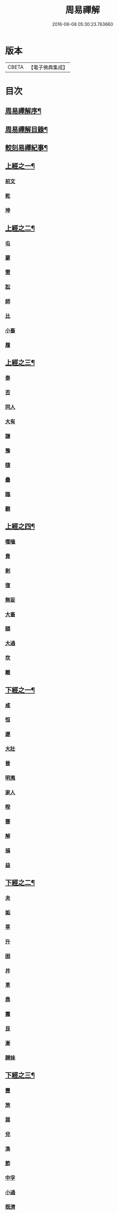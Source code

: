 #+TITLE: 周易禪解 
#+DATE: 2016-06-08 05:30:23.763660

* 版本
 |     CBETA|【電子佛典集成】|

* 目次
** [[file:KR6q0184_001.txt::001-0395a1][周易禪解序¶]]
** [[file:KR6q0184_001.txt::001-0395b11][周易禪解目錄¶]]
** [[file:KR6q0184_001.txt::001-0395c6][較刻易禪紀事¶]]
** [[file:KR6q0184_001.txt::001-0396a4][上經之一¶]]
*** [[file:KR6q0184_001.txt::001-0396a4][前文]]
*** [[file:KR6q0184_001.txt::001-0396b6][乾]]
*** [[file:KR6q0184_001.txt::001-0400c15][坤]]
** [[file:KR6q0184_002.txt::002-0403c3][上經之二¶]]
*** [[file:KR6q0184_002.txt::002-0403c3][屯]]
*** [[file:KR6q0184_002.txt::002-0405a15][蒙]]
*** [[file:KR6q0184_002.txt::002-0406a13][需]]
*** [[file:KR6q0184_002.txt::002-0406c21][訟]]
*** [[file:KR6q0184_002.txt::002-0407c10][師]]
*** [[file:KR6q0184_002.txt::002-0408c6][比]]
*** [[file:KR6q0184_002.txt::002-0409c13][小畜]]
*** [[file:KR6q0184_002.txt::002-0410b26][履]]
** [[file:KR6q0184_003.txt::003-0411b3][上經之三¶]]
*** [[file:KR6q0184_003.txt::003-0411b3][泰]]
*** [[file:KR6q0184_003.txt::003-0412a25][否]]
*** [[file:KR6q0184_003.txt::003-0413a8][同人]]
*** [[file:KR6q0184_003.txt::003-0414a6][大有]]
*** [[file:KR6q0184_003.txt::003-0414c19][謙]]
*** [[file:KR6q0184_003.txt::003-0415c20][豫]]
*** [[file:KR6q0184_003.txt::003-0416c9][隨]]
*** [[file:KR6q0184_003.txt::003-0417b8][蠱]]
*** [[file:KR6q0184_003.txt::003-0418a21][臨]]
*** [[file:KR6q0184_003.txt::003-0418c9][觀]]
** [[file:KR6q0184_004.txt::004-0419c3][上經之四¶]]
*** [[file:KR6q0184_004.txt::004-0419c3][噬嗑]]
*** [[file:KR6q0184_004.txt::004-0420b4][賁]]
*** [[file:KR6q0184_004.txt::004-0421a10][剝]]
*** [[file:KR6q0184_004.txt::004-0421c15][復]]
*** [[file:KR6q0184_004.txt::004-0422c3][無妄]]
*** [[file:KR6q0184_004.txt::004-0423b24][大畜]]
*** [[file:KR6q0184_004.txt::004-0424a26][頤]]
*** [[file:KR6q0184_004.txt::004-0425a1][大過]]
*** [[file:KR6q0184_004.txt::004-0425b23][坎]]
*** [[file:KR6q0184_004.txt::004-0426a20][離]]
** [[file:KR6q0184_005.txt::005-0427a3][下經之一¶]]
*** [[file:KR6q0184_005.txt::005-0427a10][咸]]
*** [[file:KR6q0184_005.txt::005-0427c22][恒]]
*** [[file:KR6q0184_005.txt::005-0428b22][遯]]
*** [[file:KR6q0184_005.txt::005-0429a16][大壯]]
*** [[file:KR6q0184_005.txt::005-0429c3][晉]]
*** [[file:KR6q0184_005.txt::005-0430b11][明夷]]
*** [[file:KR6q0184_005.txt::005-0431a3][家人]]
*** [[file:KR6q0184_005.txt::005-0431b22][暌]]
*** [[file:KR6q0184_005.txt::005-0432c5][蹇]]
*** [[file:KR6q0184_005.txt::005-0433b10][解]]
*** [[file:KR6q0184_005.txt::005-0434b1][損]]
*** [[file:KR6q0184_005.txt::005-0435a4][益]]
** [[file:KR6q0184_006.txt::006-0436a3][下經之二¶]]
*** [[file:KR6q0184_006.txt::006-0436a3][夬]]
*** [[file:KR6q0184_006.txt::006-0436c4][姤]]
*** [[file:KR6q0184_006.txt::006-0437b20][萃]]
*** [[file:KR6q0184_006.txt::006-0438a21][升]]
*** [[file:KR6q0184_006.txt::006-0438c8][困]]
*** [[file:KR6q0184_006.txt::006-0439b10][井]]
*** [[file:KR6q0184_006.txt::006-0440a7][革]]
*** [[file:KR6q0184_006.txt::006-0440c3][鼎]]
*** [[file:KR6q0184_006.txt::006-0441b4][震]]
*** [[file:KR6q0184_006.txt::006-0442a12][艮]]
*** [[file:KR6q0184_006.txt::006-0443a2][漸]]
*** [[file:KR6q0184_006.txt::006-0443c14][歸妹]]
** [[file:KR6q0184_007.txt::007-0445a3][下經之三¶]]
*** [[file:KR6q0184_007.txt::007-0445a3][豐]]
*** [[file:KR6q0184_007.txt::007-0445c10][旅]]
*** [[file:KR6q0184_007.txt::007-0446b15][巽]]
*** [[file:KR6q0184_007.txt::007-0447a16][兌]]
*** [[file:KR6q0184_007.txt::007-0447c5][渙]]
*** [[file:KR6q0184_007.txt::007-0448b2][節]]
*** [[file:KR6q0184_007.txt::007-0449a1][中孚]]
*** [[file:KR6q0184_007.txt::007-0449c24][小過]]
*** [[file:KR6q0184_007.txt::007-0451a4][既濟]]
*** [[file:KR6q0184_007.txt::007-0451c3][未濟]]
** [[file:KR6q0184_008.txt::008-0452c3][繫辭上傳¶]]
** [[file:KR6q0184_009.txt::009-0459a3][繫辭下傳¶]]
** [[file:KR6q0184_009.txt::009-0463a12][說卦傳¶]]
** [[file:KR6q0184_009.txt::009-0464c25][序卦傳¶]]
** [[file:KR6q0184_009.txt::009-0465b22][雜卦傳¶]]
** [[file:KR6q0184_009.txt::009-0466b18][易解跋¶]]
** [[file:KR6q0184_010.txt::010-0467a0][河圖說]]
** [[file:KR6q0184_010.txt::010-0467b10][洛書說]]
** [[file:KR6q0184_010.txt::010-0467c1][伏羲八卦次序說]]
** [[file:KR6q0184_010.txt::010-0467c19][伏羲八卦方位說]]
** [[file:KR6q0184_010.txt::010-0468a1][伏羲六十四卦次序說]]
** [[file:KR6q0184_010.txt::010-0468a11][伏羲六十四卦方位說¶]]
** [[file:KR6q0184_010.txt::010-0468b20][文王八卦次序說¶]]
** [[file:KR6q0184_010.txt::010-0468c10][文王八卦方位說]]
** [[file:KR6q0184_010.txt::010-0468c19][短記]]

* 卷
[[file:KR6q0184_001.txt][周易禪解 1]]
[[file:KR6q0184_002.txt][周易禪解 2]]
[[file:KR6q0184_003.txt][周易禪解 3]]
[[file:KR6q0184_004.txt][周易禪解 4]]
[[file:KR6q0184_005.txt][周易禪解 5]]
[[file:KR6q0184_006.txt][周易禪解 6]]
[[file:KR6q0184_007.txt][周易禪解 7]]
[[file:KR6q0184_008.txt][周易禪解 8]]
[[file:KR6q0184_009.txt][周易禪解 9]]
[[file:KR6q0184_010.txt][周易禪解 10]]

